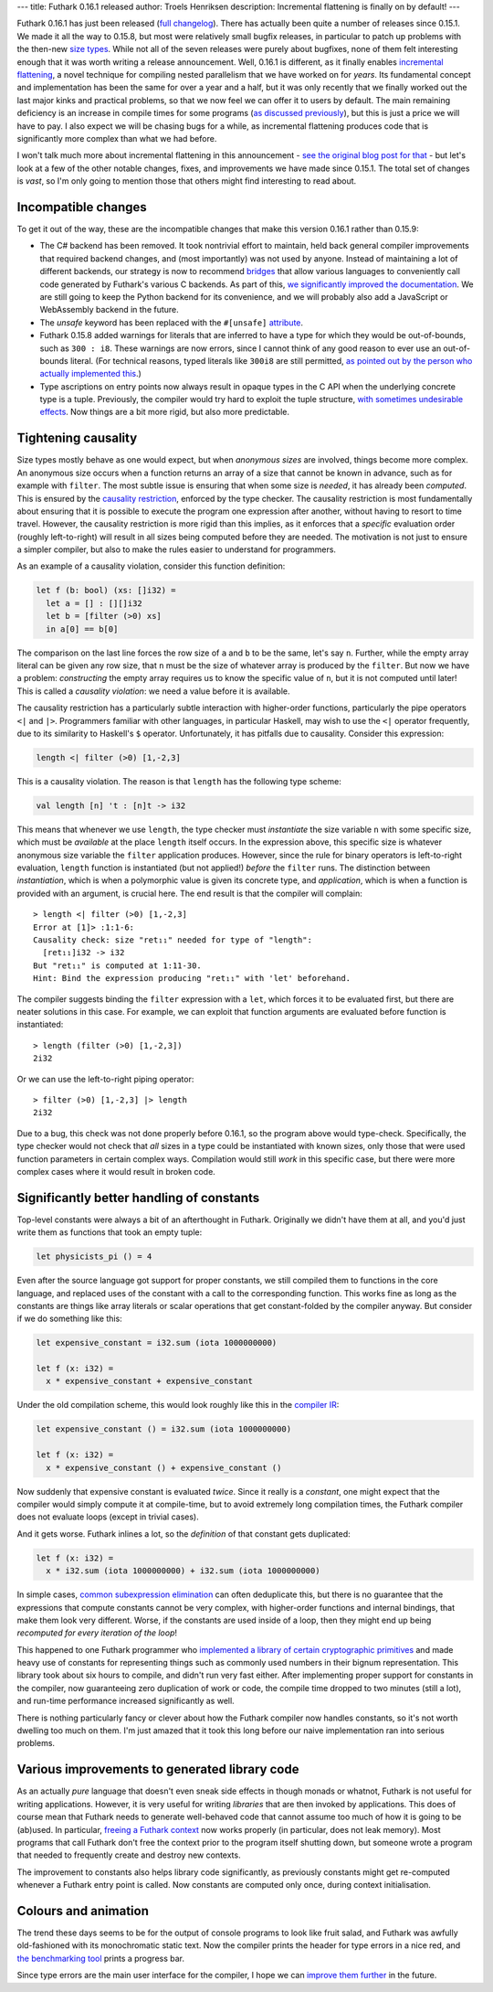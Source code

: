 ---
title: Futhark 0.16.1 released
author: Troels Henriksen
description: Incremental flattening is finally on by default!
---

Futhark 0.16.1 has just been released (`full changelog
<https://github.com/diku-dk/futhark/releases/tag/v0.16.1>`_).  There
has actually been quite a number of releases since 0.15.1.  We made it
all the way to 0.15.8, but most were relatively small bugfix releases,
in particular to patch up problems with the then-new `size types
<2020-03-15-futhark-0.15.1-released.html#size-types>`_.  While not all
of the seven releases were purely about bugfixes, none of them felt
interesting enough that it was worth writing a release announcement.
Well, 0.16.1 is different, as it finally enables `incremental
flattening <2019-02-18-futhark-at-ppopp.html>`_, a novel technique for
compiling nested parallelism that we have worked on for *years*.  Its
fundamental concept and implementation has been the same for over a
year and a half, but it was only recently that we finally worked out
the last major kinks and practical problems, so that we now feel we
can offer it to users by default.  The main remaining deficiency is an
increase in compile times for some programs (`as discussed previously
<2020-07-01-is-futhark-getting-faster-or-slower.html>`_), but this is
just a price we will have to pay.  I also expect we will be chasing
bugs for a while, as incremental flattening produces code that is
significantly more complex than what we had before.

I won't talk much more about incremental flattening in this
announcement - `see the original blog post for that
<2019-02-18-futhark-at-ppopp.html>`_ - but let's look at a few of the
other notable changes, fixes, and improvements we have made since
0.15.1.  The total set of changes is *vast*, so I'm only going to
mention those that others might find interesting to read about.

Incompatible changes
~~~~~~~~~~~~~~~~~~~~

To get it out of the way, these are the incompatible changes that make
this version 0.16.1 rather than 0.15.9:

* The C# backend has been removed.  It took nontrivial effort to
  maintain, held back general compiler improvements that required
  backend changes, and (most importantly) was not used by anyone.
  Instead of maintaining a lot of different backends, our strategy is
  now to recommend `bridges <../docs.html#bridges>`_ that allow
  various languages to conveniently call code generated by Futhark's
  various C backends. As part of this, `we significantly improved the
  documentation
  <https://futhark.readthedocs.io/en/v0.16.1/c-api.html>`_.  We are
  still going to keep the Python backend for its convenience, and we
  will probably also add a JavaScript or WebAssembly backend in the
  future.

* The `unsafe` keyword has been replaced with the ``#[unsafe]``
  `attribute
  <2020-06-28-attributes-in-futhark.html>`_.

* Futhark 0.15.8 added warnings for literals that are inferred to have
  a type for which they would be out-of-bounds, such as ``300 : i8``.
  These warnings are now errors, since I cannot think of any good
  reason to ever use an out-of-bounds literal.  (For technical
  reasons, typed literals like ``300i8`` are still permitted, `as
  pointed out by the person who actually implemented this
  <https://www.reddit.com/r/ProgrammingLanguages/comments/hmri59/futhark_0161_released/fx8bvxy>`_.)

* Type ascriptions on entry points now always result in opaque types
  in the C API when the underlying concrete type is a tuple.
  Previously, the compiler would try hard to exploit the tuple
  structure, `with sometimes undesirable effects
  <https://github.com/diku-dk/futhark/issues/1048>`_.  Now things are
  a bit more rigid, but also more predictable.

Tightening causality
~~~~~~~~~~~~~~~~~~~~

Size types mostly behave as one would expect, but when *anonymous
sizes* are involved, things become more complex.  An anonymous size
occurs when a function returns an array of a size that cannot be known
in advance, such as for example with ``filter``.  The most subtle
issue is ensuring that when some size is *needed*, it has already been
*computed*.  This is ensured by the `causality restriction
<2020-03-15-futhark-0.15.1-released.html#causality-restriction>`_,
enforced by the type checker.  The causality restriction is most
fundamentally about ensuring that it is possible to execute the
program one expression after another, without having to resort to time
travel.  However, the causality restriction is more rigid than this
implies, as it enforces that a *specific* evaluation order (roughly
left-to-right) will result in all sizes being computed before they are
needed.  The motivation is not just to ensure a simpler compiler, but
also to make the rules easier to understand for programmers.

As an example of a causality violation, consider this function
definition:

.. code-block:: Futhark

   let f (b: bool) (xs: []i32) =
     let a = [] : [][]i32
     let b = [filter (>0) xs]
     in a[0] == b[0]

The comparison on the last line forces the row size of ``a`` and ``b``
to be the same, let's say ``n``.  Further, while the empty array
literal can be given any row size, that ``n`` must be the size of
whatever array is produced by the ``filter``.  But now we have a
problem: *constructing* the empty array requires us to know the
specific value of ``n``, but it is not computed until later!  This is
called a *causality violation*: we need a value before it is
available.

The causality restriction has a particularly subtle interaction with
higher-order functions, particularly the pipe operators ``<|`` and
``|>``.  Programmers familiar with other languages, in particular
Haskell, may wish to use the ``<|`` operator frequently, due to its
similarity to Haskell's ``$`` operator.  Unfortunately, it has
pitfalls due to causality.  Consider this expression:

.. code-block::

   length <| filter (>0) [1,-2,3]

This is a causality violation.  The reason is that ``length`` has the
following type scheme:

.. code-block::

   val length [n] 't : [n]t -> i32

This means that whenever we use ``length``, the type checker must
*instantiate* the size variable ``n`` with some specific size, which
must be *available* at the place ``length`` itself occurs.  In the
expression above, this specific size is whatever anonymous size
variable the ``filter`` application produces.  However, since the rule
for binary operators is left-to-right evaluation, ``length`` function
is instantiated (but not applied!) *before* the ``filter`` runs.  The
distinction between *instantiation*, which is when a polymorphic value
is given its concrete type, and *application*, which is when a
function is provided with an argument, is crucial here.  The end
result is that the compiler will complain::

  > length <| filter (>0) [1,-2,3]
  Error at [1]> :1:1-6:
  Causality check: size "ret₁₁" needed for type of "length":
    [ret₁₁]i32 -> i32
  But "ret₁₁" is computed at 1:11-30.
  Hint: Bind the expression producing "ret₁₁" with 'let' beforehand.

The compiler suggests binding the ``filter`` expression with a
``let``, which forces it to be evaluated first, but there are neater
solutions in this case.  For example, we can exploit that function
arguments are evaluated before function is instantiated::

  > length (filter (>0) [1,-2,3])
  2i32

Or we can use the left-to-right piping operator::

  > filter (>0) [1,-2,3] |> length
  2i32

Due to a bug, this check was not done properly before 0.16.1, so the
program above would type-check.  Specifically, the type checker would
not check that *all* sizes in a type could be instantiated with known
sizes, only those that were used function parameters in certain
complex ways.  Compilation would still *work* in this specific case,
but there were more complex cases where it would result in broken
code.

Significantly better handling of constants
~~~~~~~~~~~~~~~~~~~~~~~~~~~~~~~~~~~~~~~~~~

Top-level constants were always a bit of an afterthought in Futhark.
Originally we didn't have them at all, and you'd just write them as
functions that took an empty tuple:

.. code-block:: Futhark

   let physicists_pi () = 4

Even after the source language got support for proper constants, we
still compiled them to functions in the core language, and replaced
uses of the constant with a call to the corresponding function.  This
works fine as long as the constants are things like array literals or
scalar operations that get constant-folded by the compiler anyway.
But consider if we do something like this:

.. code-block:: Futhark

   let expensive_constant = i32.sum (iota 1000000000)

   let f (x: i32) =
     x * expensive_constant + expensive_constant

Under the old compilation scheme, this would look roughly like this in
the `compiler IR
<https://en.wikipedia.org/wiki/Intermediate_representation>`_:

.. code-block:: Futhark

   let expensive_constant () = i32.sum (iota 1000000000)

   let f (x: i32) =
     x * expensive_constant () + expensive_constant ()

Now suddenly that expensive constant is evaluated *twice*.  Since it
really is a *constant*, one might expect that the compiler would
simply compute it at compile-time, but to avoid extremely long
compilation times, the Futhark compiler does not evaluate loops
(except in trivial cases).

And it gets worse.  Futhark inlines a lot, so the *definition* of that
constant gets duplicated:

.. code-block:: Futhark

   let f (x: i32) =
     x * i32.sum (iota 1000000000) + i32.sum (iota 1000000000)

In simple cases, `common subexpression elimination
<https://en.wikipedia.org/wiki/Common_subexpression_elimination>`_ can
often deduplicate this, but there is no guarantee that the expressions
that compute constants cannot be very complex, with higher-order
functions and internal bindings, that make them look very different.
Worse, if the constants are used inside of a loop, then they might end
up being *recomputed for every iteration of the loop*!

This happened to one Futhark programmer who `implemented a library of
certain cryptographic primitives
<https://github.com/filecoin-project/neptune-triton>`_ and made heavy
use of constants for representing things such as commonly used numbers
in their bignum representation.  This library took about six hours to
compile, and didn't run very fast either.  After implementing proper
support for constants in the compiler, now guaranteeing zero
duplication of work or code, the compile time dropped to two minutes
(still a lot), and run-time performance increased significantly as
well.

There is nothing particularly fancy or clever about how the Futhark
compiler now handles constants, so it's not worth dwelling too much on
them.  I'm just amazed that it took this long before our naive
implementation ran into serious problems.

Various improvements to generated library code
~~~~~~~~~~~~~~~~~~~~~~~~~~~~~~~~~~~~~~~~~~~~~~

As an actually *pure* language that doesn't even sneak side effects in
though monads or whatnot, Futhark is not useful for writing
applications.  However, it is very useful for writing *libraries* that
are then invoked by applications.  This does of course mean that
Futhark needs to generate well-behaved code that cannot assume too
much of how it is going to be (ab)used.  In particular, `freeing a
Futhark context
<https://futhark.readthedocs.io/en/v0.16.1/c-api.html#c.futhark_context_free>`_
now works properly (in particular, does not leak memory).  Most
programs that call Futhark don't free the context prior to the program
itself shutting down, but someone wrote a program that needed to
frequently create and destroy new contexts.

The improvement to constants also helps library code significantly, as
previously constants might get re-computed whenever a Futhark entry
point is called.  Now constants are computed only once, during context
initialisation.

Colours and animation
~~~~~~~~~~~~~~~~~~~~~

The trend these days seems to be for the output of console programs to
look like fruit salad, and Futhark was awfully old-fashioned with its
monochromatic static text.  Now the compiler prints the header for
type errors in a nice red, and `the benchmarking tool
<https://futhark.readthedocs.io/en/v0.16.1/man/futhark-bench.html>`_
prints a progress bar.

Since type errors are the main user interface for the compiler, I hope
we can `improve them further
<https://github.com/diku-dk/futhark/issues/912>`_ in the future.
